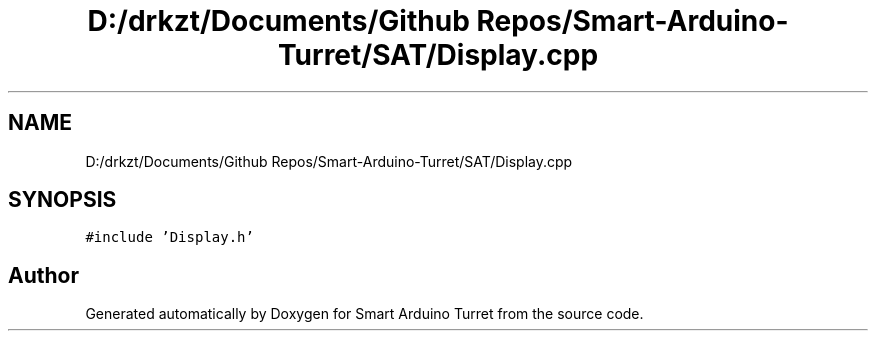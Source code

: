 .TH "D:/drkzt/Documents/Github Repos/Smart-Arduino-Turret/SAT/Display.cpp" 3 "Tue May 23 2017" "Smart Arduino Turret" \" -*- nroff -*-
.ad l
.nh
.SH NAME
D:/drkzt/Documents/Github Repos/Smart-Arduino-Turret/SAT/Display.cpp
.SH SYNOPSIS
.br
.PP
\fC#include 'Display\&.h'\fP
.br

.SH "Author"
.PP 
Generated automatically by Doxygen for Smart Arduino Turret from the source code\&.
